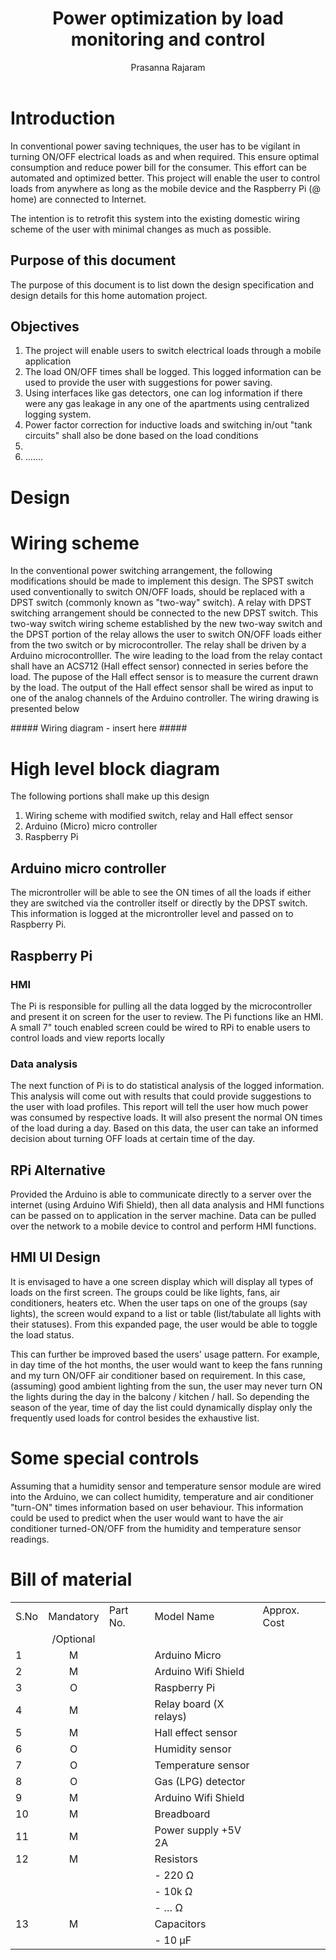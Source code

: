 #+LATEX_CLASS_OPTIONS: [a4paper,11pt,titlepage]
#+Title: Power optimization by load monitoring and control
#+Author: Prasanna Rajaram
* Introduction
In conventional power saving techniques, the user has to be vigilant
in turning ON/OFF electrical loads as and when required. This ensure
optimal consumption and reduce power bill for the consumer. This
effort can be automated and optimized better. This project will enable
the user to control loads from anywhere as long as the mobile device
and the Raspberry Pi (@ home) are connected to Internet.  

The intention is to retrofit this system into the existing domestic
wiring scheme of the user with minimal changes as much as possible.

** Purpose of this document
The purpose of this document is to list down the design specification
and design details for this home automation project. 

** Objectives
1. The project will enable users to switch electrical loads through a
   mobile application
2. The load ON/OFF times shall be logged. This logged information can
   be used to provide the user with suggestions for power saving.
3. Using interfaces like gas detectors, one can log information if
   there were any gas leakage in any one of the apartments using
   centralized logging system.
4. Power factor correction for inductive loads and switching in/out
   "tank circuits" shall also be done based on the load conditions
5. 
6. .......

* Design

* Wiring scheme
In the conventional power switching arrangement, the following
modifications should be made to implement this design. The SPST switch
used conventionally to switch ON/OFF loads, should be replaced with a
DPST switch (commonly known as "two-way" switch). A relay with DPST
switching arrangement should be connected to the new DPST switch. This
two-way switch wiring scheme established by the new two-way switch and
the DPST portion of the relay allows the user to switch ON/OFF loads
either from the two switch or by microcontroller. The relay shall be
driven by a Arduino microcontrolller. The wire leading to the load
from the relay contact shall have an ACS712 (Hall effect sensor)
connected in series before the load. The pupose of the Hall effect
sensor is to measure the current drawn by the load. The output of the
Hall effect sensor shall be wired as input to one of the analog
channels of the Arduino controller.  The wiring drawing is presented below

##### Wiring diagram - insert here #####

* High level block diagram
The following portions shall make up this design
1. Wiring scheme with modified switch, relay and Hall effect sensor
2. Arduino (Micro) micro controller
3. Raspberry Pi

** Arduino micro controller
The microntroller will be able to see the ON times of all the loads if
either they are switched via the controller itself or directly by the
DPST switch. This information is logged at the microntroller level and
passed on to Raspberry Pi. 
** Raspberry Pi
*** HMI
The Pi is responsible for pulling all the data logged by the
microcontroller and present it on screen for the user to review. The
Pi functions like an HMI. A small 7" touch enabled screen could be
wired to RPi to enable users to control loads and view reports locally
*** Data analysis
The next function of Pi is to do statistical analysis of the logged
information. This analysis will come out with results that could
provide suggestions to the user with load profiles. This report will
tell the user how much power was consumed by respective loads. It will
also present the normal ON times of the load during a day. Based on
this data, the user can take an informed decision about turning OFF
loads at certain time of the day.

** RPi Alternative
Provided the Arduino is able to communicate directly to a server over
the internet (using Arduino Wifi Shield), then all data analysis and
HMI functions can be passed on to application in the server
machine. Data can be pulled over the network to a mobile device to
control and perform HMI functions.
** HMI UI Design
It is envisaged to have a one screen display which will display all
types of loads on the first screen. The groups could be like lights,
fans, air conditioners, heaters etc.  When the user taps on one of the
groups (say lights), the screen would expand to a list or table
(list/tabulate all lights with their statuses). From this expanded
page, the user would be able to toggle the load status.  

This can further be improved based the users' usage pattern. For
example, in day time of the hot months, the user would want to keep
the fans running and my turn ON/OFF air conditioner based on
requirement. In this case, (assuming) good ambient lighting from the
sun, the user may never turn ON the lights during the day in the
balcony / kitchen / hall. So depending the season of the year, time of
day the list could dynamically display only the frequently used loads
for control besides the exhaustive list.

* Some special controls
Assuming that a humidity sensor and temperature sensor module are
wired into the Arduino, we can collect humidity, temperature and air
conditioner "turn-ON" times information based on user behaviour. This
information could be used to predict when the user would want to have
the air conditioner turned-ON/OFF from the humidity and temperature
sensor readings.

* Bill of material
| S.No | Mandatory | Part No. | Model Name             | Approx. Cost |
|      | /Optional |          |                        |              |
|------+-----------+----------+------------------------+--------------|
|      | <c>       |          |                        |              |
|    1 | M         |          | Arduino Micro          |              |
|    2 | M         |          | Arduino Wifi Shield    |              |
|    3 | O         |          | Raspberry Pi           |              |
|    4 | M         |          | Relay board (X relays) |              |
|    5 | M         |          | Hall effect sensor     |              |
|    6 | O         |          | Humidity sensor        |              |
|    7 | O         |          | Temperature sensor     |              |
|    8 | O         |          | Gas (LPG) detector     |              |
|    9 | M         |          | Arduino Wifi Shield    |              |
|   10 | M         |          | Breadboard             |              |
|   11 | M         |          | Power supply +5V 2A    |              |
|   12 | M         |          | Resistors              |              |
|      |           |          | - 220 Ω                |              |
|      |           |          | - 10k Ω                |              |
|      |           |          | - ... Ω                |              |
|   13 | M         |          | Capacitors             |              |
|      |           |          | - 10 µF                |              |
